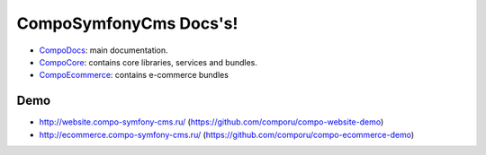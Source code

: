 CompoSymfonyCms Docs's!
======================================

* `CompoDocs <http://docs.compo-symfony-cms.ru>`_: main documentation.
* `CompoCore <http://docs.compo-symfony-cms.ru/projects/compo-core>`_: contains core libraries, services and bundles.
* `CompoEcommerce <http://docs.compo-symfony-cms.ru/projects/compo-ecommerce>`_: contains e-commerce bundles

Demo
-----------------

* http://website.compo-symfony-cms.ru/ (https://github.com/comporu/compo-website-demo)
* http://ecommerce.compo-symfony-cms.ru/ (https://github.com/comporu/compo-ecommerce-demo)

